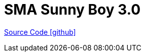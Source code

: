= SMA Sunny Boy 3.0

https://github.com/OpenEMS/openems/tree/develop/io.openems.edge.meter.sma.sunnyboy3_0[Source Code icon:github[]]

